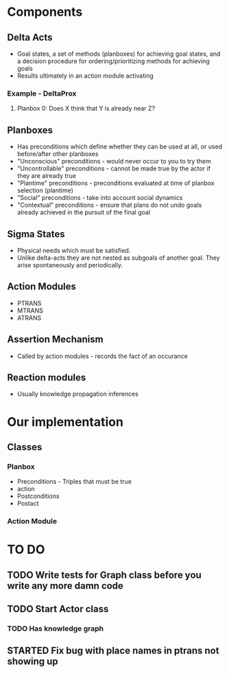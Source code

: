 * Components
** Delta Acts
 - Goal states, a set of methods (planboxes) for achieving goal states, and a decision procedure for ordering/prioritizing methods for achieving goals
 - Results ultimately in an action module activating
*** Example - DeltaProx
**** Planbox 0: Does X think that Y is already near Z?
** Planboxes
 - Has preconditions which define whether they can be used at all, or used before/after other planboxes
 - "Unconscious" preconditions - would never occur to you to try them
 - "Uncontrollable" preconditions - cannot be made true by the actor if they are already true
 - "Plantime" preconditions - preconditions evaluated at time of planbox selection (plantime)
 - "Social" preconditions - take into account social dynamics
 - "Contextual" preconditions - ensure that plans do not undo goals already achieved in the pursuit of the final goal
** Sigma States
 - Physical needs which must be satisfied.
 - Unlike delta-acts they are not nested as subgoals of another goal. They arise spontaneously and periodically.
** Action Modules
 - PTRANS
 - MTRANS
 - ATRANS
** Assertion Mechanism
 - Called by action modules - records the fact of an occurance
** Reaction modules
 - Usually knowledge propagation inferences

* Our implementation
** Classes
*** Planbox
 - Preconditions - Triples that must be true
 - action
 - Postconditions
 - Postact
*** Action Module

* TO DO
** TODO Write tests for Graph class before you write any more damn code
** TODO Start Actor class
*** TODO Has knowledge graph
** STARTED Fix bug with place names in ptrans not showing up


